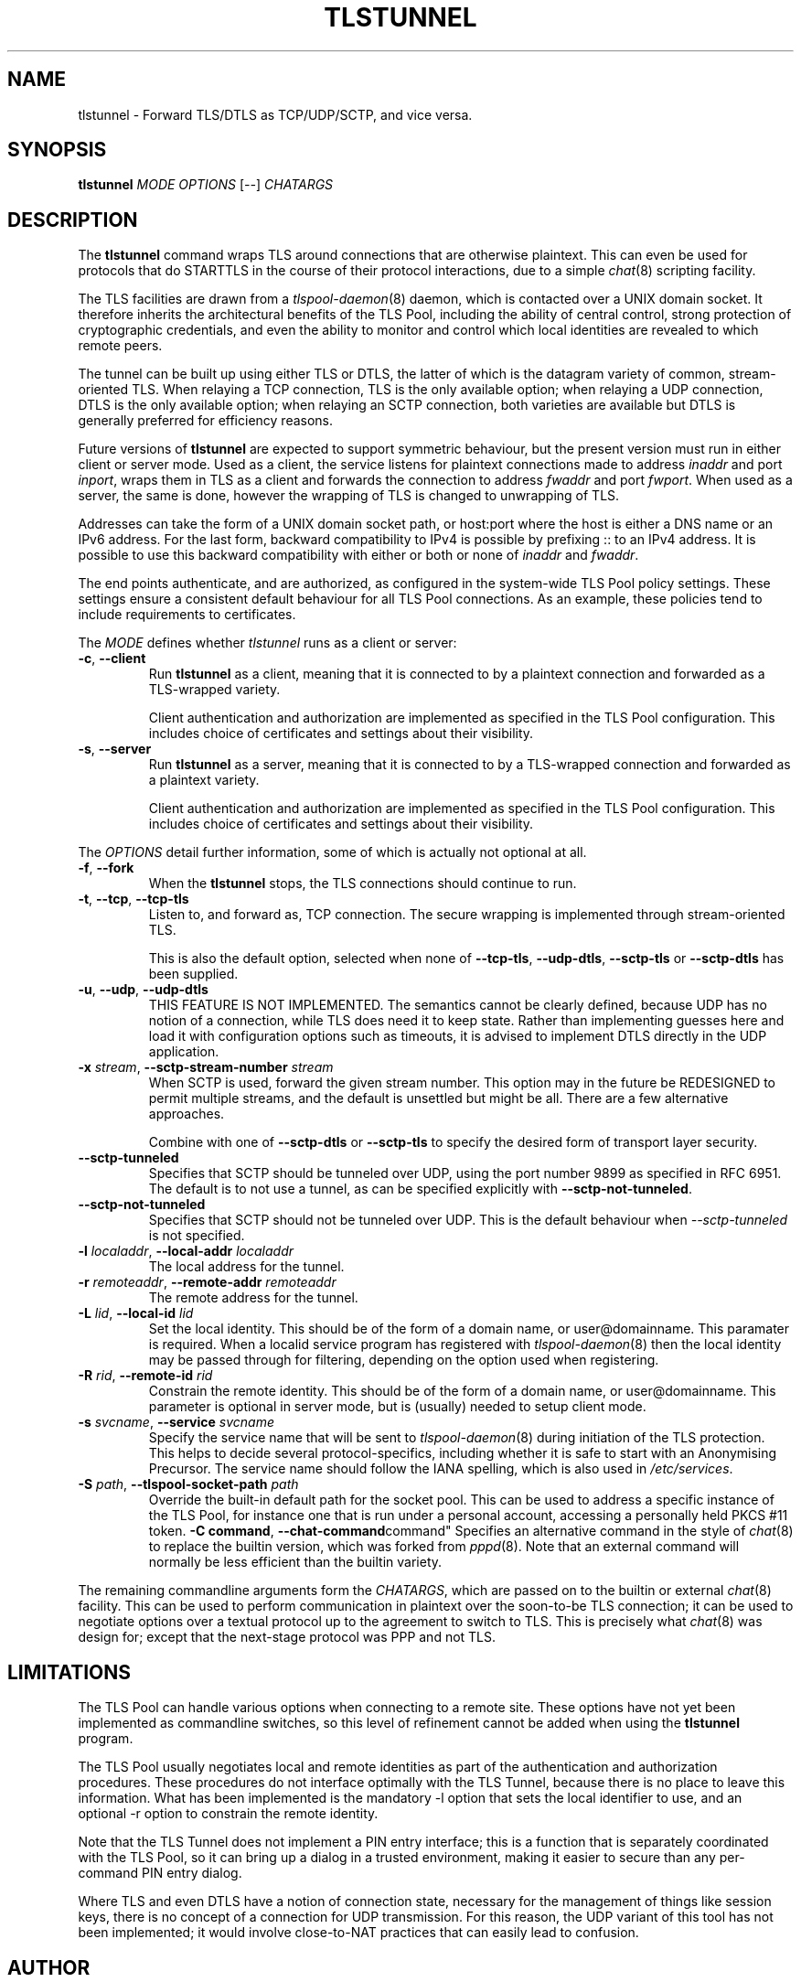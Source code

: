 .TH TLSTUNNEL 8 "November 2015" "ARPA2.net" "System Management Commands"
.SH NAME
tlstunnel \- Forward TLS/DTLS as TCP/UDP/SCTP, and vice versa.
.SH SYNOPSIS
.B tlstunnel
.IR MODE " " OPTIONS " [" -- "] " CHATARGS
.SH DESCRIPTION
.PP
The
.B tlstunnel
command wraps TLS around connections that are otherwise plaintext.
This can even be used for protocols that do STARTTLS in the
course of their protocol interactions, due to a simple
.IR chat (8)
scripting facility.
.PP
The TLS facilities are drawn from a
.IR tlspool-daemon (8)
daemon, which is contacted over a UNIX domain socket.  It therefore
inherits the architectural benefits of the TLS Pool, including the
ability of central control, strong protection of cryptographic
credentials, and even the ability to monitor and control which local
identities are revealed to which remote peers.
.PP
The tunnel can be built up using either TLS or DTLS, the latter of which
is the datagram variety of common, stream-oriented TLS.  When relaying
a TCP connection, TLS is the only available option; when relaying a
UDP connection, DTLS is the only available option; when relaying an
SCTP connection, both varieties are available but DTLS is generally
preferred for efficiency reasons.
.PP
Future versions of
.B tlstunnel
are expected to support symmetric behaviour, but the present version
must run in either client or server mode.  Used as a client, the
service listens for plaintext connections made to address \fIinaddr\fR and
port \fIinport\fR, wraps them in TLS as a client and forwards the connection
to address \fIfwaddr\fR and port \fIfwport\fR.  When used as a server, the same
is done, however the wrapping of TLS is changed to unwrapping of TLS.
.PP
Addresses can take the form of a UNIX domain socket path, or host:port where
the host is either a DNS name or an IPv6 address.  For the last form,
backward compatibility to IPv4 is possible by prefixing :: to an IPv4 address.
It is possible to use this backward compatibility with either or both or none
of \fIinaddr\fR and \fIfwaddr\fR.
.PP
The end points authenticate, and are authorized, as configured in the
system-wide TLS Pool policy settings.  These settings ensure a
consistent default behaviour for all TLS Pool connections.  As an example,
these policies tend to include requirements to certificates.
.PP
The \fIMODE\fR defines whether \fItlstunnel\fR runs as a client or server:
.TP
.BR -c ", " --client
Run
.B tlstunnel
as a client, meaning that it is connected to by
a plaintext connection and forwarded as a TLS-wrapped variety.

Client authentication and authorization are implemented as specified
in the TLS Pool configuration.  This includes choice of certificates
and settings about their visibility.
.TP
.BR -s ", " --server
Run
.B tlstunnel
as a server, meaning that it is connected to by
a TLS-wrapped connection and forwarded as a plaintext variety.

Client authentication and authorization are implemented as specified
in the TLS Pool configuration.  This includes choice of certificates
and settings about their visibility.
.PP
The \fIOPTIONS\fR detail further information, some of which is
actually not optional at all.
.TP
.BR -f ", " --fork
When the
.B tlstunnel
stops, the TLS connections should continue to run.
.TP
.BR -t ", " --tcp ", " --tcp-tls
Listen to, and forward as, TCP connection.  The secure wrapping
is implemented through stream-oriented TLS.

This is also the default option, selected when none of
.BR --tcp-tls ", " --udp-dtls ", " --sctp-tls " or " --sctp-dtls
has been supplied.
.TP
.BR -u ", " --udp ", " --udp-dtls
THIS FEATURE IS NOT IMPLEMENTED.  The semantics cannot be clearly
defined, because UDP has no notion of a connection, while TLS does
need it to keep state.  Rather than implementing guesses here and
load it with configuration options such as timeouts, it is advised
to implement DTLS directly in the UDP application.
.TP
.BR "-x \fIstream\fB" ", " "--sctp-stream-number \fIstream\fB"
When SCTP is used, forward the given stream number.  This option may
in the future be REDESIGNED to permit multiple streams, and the default
is unsettled but might be all.  There are a few alternative approaches.

Combine with one of
.BR --sctp-dtls " or " --sctp-tls
to specify the desired form of transport layer security.
.TP
.B --sctp-tunneled
Specifies that SCTP should be tunneled over UDP, using the
port number 9899 as specified in RFC 6951.  The default is to not use
a tunnel, as can be specified explicitly with
.BR --sctp-not-tunneled .
.TP
.B --sctp-not-tunneled
Specifies that SCTP should not be tunneled over UDP.  This is the
default behaviour when \fI--sctp-tunneled\fR is not specified.
.TP
.BR "-l \fIlocaladdr\fB" ", " "--local-addr \fIlocaladdr\fB"
The local address for the tunnel.
.TP
.BR "-r \fIremoteaddr\fB" ", " "--remote-addr \fIremoteaddr\fB"
The remote address for the tunnel.
.TP
.BR "-L \fIlid\fB" ", " "--local-id \fIlid\fB"
Set the local identity.  This should be of the form of a domain
name, or user@domainname.  This paramater is required.  When a
localid service program has registered with
.IR tlspool-daemon (8)
then the local identity may be passed through for filtering, depending
on the option used when registering.
.TP
.BR "-R \fIrid\fB" ", " "--remote-id \fIrid\fB"
Constrain the remote identity.  This should be of the form of a domain
name, or user@domainname.  This parameter is optional in server mode,
but is (usually) needed to setup client mode.
.TP
.BR "-s \fIsvcname\fB" ", " "--service \fIsvcname\fB"
Specify the service name that will be sent to
.IR tlspool-daemon (8)
during initiation of the TLS protection.  This helps to decide several
protocol-specifics, including whether it is safe to start with an
Anonymising Precursor.  The service name should follow the IANA spelling,
which is also used in
.IR /etc/services .
.TP
.BR "-S \fIpath\fB" ", " "--tlspool-socket-path \fIpath\fB"
Override the built-in default path for the socket pool.  This can be
used to address a specific instance of the TLS Pool, for instance one
that is run under a personal account, accessing a personally held
PKCS #11 token.
.BR "-C command" ", "--chat-command command"
Specifies an alternative command in the style of
.IR chat (8)
to replace the builtin version, which was forked from
.IR pppd (8).
Note that an external command will normally be less efficient than the
builtin variety.
.PP
The remaining commandline arguments form the \fICHATARGS\fR, which are passed
on to the builtin or external
.IR chat (8)
facility.  This can be used to perform communication in plaintext over
the soon-to-be TLS connection; it can be used to negotiate options over
a textual protocol up to the agreement to switch to TLS.  This is
precisely what
.IR chat (8)
was design for; except that the next-stage protocol was PPP and not TLS.
.SH LIMITATIONS
.PP
The TLS Pool can handle various options when connecting to a remote site.
These options have not yet been implemented as commandline switches, so
this level of refinement cannot be added when using the 
.B tlstunnel
program.
.PP
The TLS Pool usually negotiates local and remote identities as part of
the authentication and authorization procedures.  These procedures do not
interface optimally with the TLS Tunnel, because there is no place to
leave this information.  What has been implemented is the mandatory
-l option that sets the local identifier to use, and an optional -r option
to constrain the remote identity.
.PP
Note that the TLS Tunnel does not implement a PIN entry interface; this
is a function that is separately coordinated with the TLS Pool, so it can
bring up a dialog in a trusted environment, making it easier to secure than
any per-command PIN entry dialog.
.PP
Where TLS and even DTLS have a notion of connection state, necessary for the
management of things like session keys, there is no concept of a connection
for UDP transmission.  For this reason, the UDP variant of this tool has not
been implemented; it would involve close-to-NAT practices that can easily
lead to confusion.
.SH AUTHOR
.PP
Written by Rick van Rein of OpenFortress.nl, for the ARPA2.net project.
.SH "REPORTING BUGS"
.PP
For any discussion, including about bugs, please use the TLS Pool
mailing list found on
.IR http://lists.arpa2.org/mailman/listinfo/tls-pool .
.PP
Please read the software distribution's
.IR README ", " INSTALL " and " TODO " files"
for information about the
.IR tlspool-daemon (8)
implementation status.
.SH COPYRIGHT
.PP
Copyright \(co 2015 Rick van Rein, ARPA2.net.
.PP
ARPA2 is funded from InternetWide.org, which in turns receives donations
from various funding sources with an interest in a private and secure
Internet that gives users control over their online presence.  This particular
project has been sponsored in part by NCSC.
.SH "SEE ALSO"
.IR tlspool-daemon "(8), " tlspool_starttls "(3), " chat "(8), " pppd (8).
.PP
Online resources may be found on the project home page,
.IR http://tlspool.arpa2.net .
